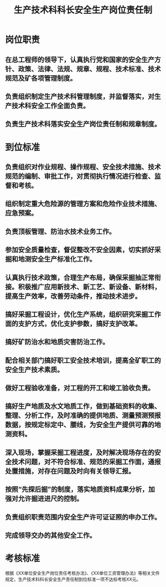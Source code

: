 :PROPERTIES:
:ID:       29523508-d06d-4919-9058-16d1ee296a8e
:END:
#+title: 生产技术科科长安全生产岗位责任制
* 岗位职责
** 在总工程师的领导下，认真执行党和国家的安全生产方针、政策、法律、法规、规章、规程、技术标准、技术规范及矿各项管理制度。
** 负责组织制定生产技术科管理制度，并监督落实，对生产技术科安全工作全面负责。
** 负责生产技术科落实安全生产岗位责任制和规章制度。
* 到位标准
** 负责组织对作业规程、操作规程、安全技术措施、技术规范的编制、审批工作，对贯彻执行情况进行检查、监督和考核。
** 组织制定重大危险源的管理方案和危险作业技术措施、应急预案。
** 负责顶板管理、防治水技术业务工作。
** 参加安全质量检查，督促整改不安全因素，切实抓好采掘和地测安全生产标准化工作。
** 认真执行技术政策，合理生产布局，确保采掘抽正常衔接。积极推广应用新技术、新工艺、新设备、新材料，提高生产效率，改善劳动条件，推动技术进步。
** 搞好采掘工程设计，优化生产系统，组织研究采掘工作面的支护方式，优化支护参数，搞好支护改革。
** 搞好矿防治水和地质灾害防治工作。
** 配合相关部门搞好职工安全技术培训，提高全矿职工的安全生产技术素质。
** 做好工程验收准备，对工程的开工和竣工验收负责。
** 搞好生产地质及水文地质工作，做到基础资料的收集、整理、分析工作，及时准确的提供地质、测量预测预报数据，按规定标定中、腰线，为安全生产提供可靠的地测资料。
** 深入现场，掌握采掘工程进度，及时解决现场存在的安全技术问题，对不符合标准、规范的采掘工作面，通报处置措施，对存在问题及时向有关领导汇报。
** 按照“先探后掘”的制度，落实地质资料成果分析，加强对允许掘进进尺的控制。
** 负责组织职责范围内安全生产许可证证照的申办工作。
** 完成领导交办的其他安全工作。
* 考核标准
根据《XX单位安全生产岗位责任考核办法》、《XX单位工资管理办法》等相关文件规定，生产技术科科长安全生产责任制到位标准一项不达标考核XX元。

